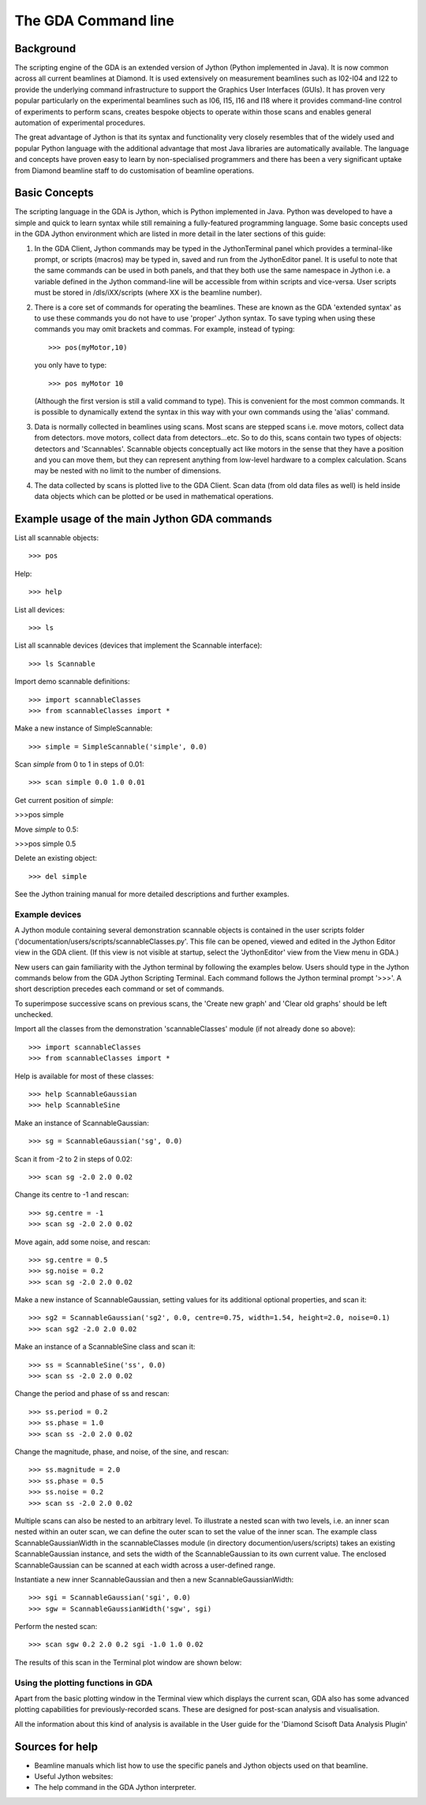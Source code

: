 ======================
 The GDA Command line
======================

Background
----------

The scripting engine of the GDA is an extended version of Jython
(Python implemented in Java). It is now common across all current
beamlines at Diamond. It is used extensively on measurement beamlines
such as I02-I04 and I22 to provide the underlying command
infrastructure to support the Graphics User Interfaces (GUIs). It has
proven very popular particularly on the experimental beamlines such as
I06, I15, I16 and I18 where it provides command-line control of
experiments to perform scans, creates bespoke objects to operate
within those scans and enables general automation of experimental
procedures.

The great advantage of Jython is that its syntax and functionality
very closely resembles that of the widely used and popular Python
language with the additional advantage that most Java libraries are
automatically available. The language and concepts have proven easy to
learn by non-specialised programmers and there has been a very
significant uptake from Diamond beamline staff to do customisation of
beamline operations.



Basic Concepts
--------------

The scripting language in the GDA is Jython, which is Python
implemented in Java. Python was developed to have a simple and quick
to learn syntax while still remaining a fully-featured programming
language. Some basic concepts used in the GDA Jython environment which
are listed in more detail in the later sections of this guide:

#. In the GDA Client, Jython commands may be typed in the
   JythonTerminal panel which provides a terminal-like prompt, or scripts
   (macros) may be typed in, saved and run from the JythonEditor panel.
   It is useful to note that the same commands can be used in both
   panels, and that they both use the same namespace in Jython i.e. a
   variable defined in the Jython command-line will be accessible from
   within scripts and vice-versa. User scripts must be stored in
   /dls/iXX/scripts (where XX is the beamline number).
#. There is a core set of commands for operating the beamlines. These
   are known as the GDA 'extended syntax' as to use these commands you do
   not have to use 'proper' Jython syntax. To save typing when using
   these commands you may omit brackets and commas. For example, instead
   of typing::

       >>> pos(myMotor,10)
  
   you only have to type::

       >>> pos myMotor 10
						
   (Although the first version is still a valid command to type). This is
   convenient for the most common commands. It is possible to dynamically
   extend the syntax in this way with your own commands using the 'alias'
   command.
#. Data is normally collected in beamlines using scans. Most scans are
   stepped scans i.e. move motors, collect data from detectors. move
   motors, collect data from detectors...etc. So to do this, scans
   contain two types of objects: detectors and 'Scannables'. Scannable
   objects conceptually act like motors in the sense that they have a
   position and you can move them, but they can represent anything from
   low-level hardware to a complex calculation. Scans may be nested with
   no limit to the number of dimensions.
#. The data collected by scans is plotted live to the GDA Client. Scan
   data (from old data files as well) is held inside data objects which
   can be plotted or be used in mathematical operations.

Example usage of the main Jython GDA commands
---------------------------------------------

List all scannable objects::

   >>> pos

Help::

   >>> help


List all devices::

   >>> ls


List all scannable devices (devices that implement the Scannable interface)::

   >>> ls Scannable

Import demo scannable definitions::

   >>> import scannableClasses
   >>> from scannableClasses import *

Make a new instance of SimpleScannable::

   >>> simple = SimpleScannable('simple', 0.0)

Scan `simple` from 0 to 1 in steps of 0.01::

   >>> scan simple 0.0 1.0 0.01

Get current position of `simple`:

>>>pos simple


Move `simple` to 0.5:

>>>pos simple 0.5


Delete an existing object::

   >>> del simple

See the Jython training manual for more detailed descriptions and
further examples.


Example devices
~~~~~~~~~~~~~~~

A Jython module containing several demonstration scannable objects is
contained in the user scripts folder
('documentation/users/scripts/scannableClasses.py'. This file can be
opened, viewed and edited in the Jython Editor view in the GDA
client. (If this view is not visible at startup, select the
'JythonEditor' view from the View menu in GDA.)

New users can gain familiarity with the Jython terminal by following
the examples below. Users should type in the Jython commands below
from the GDA Jython Scripting Terminal. Each command follows the
Jython terminal prompt '>>>'. A short description precedes each
command or set of commands.

To superimpose successive scans on previous scans, the 'Create new
graph' and 'Clear old graphs' should be left unchecked.


Import all the classes from the demonstration 'scannableClasses'
module (if not already done so above)::

   >>> import scannableClasses
   >>> from scannableClasses import *

Help is available for most of these classes::

   >>> help ScannableGaussian
   >>> help ScannableSine

Make an instance of ScannableGaussian::

   >>> sg = ScannableGaussian('sg', 0.0)

Scan it from -2 to 2 in steps of 0.02::

   >>> scan sg -2.0 2.0 0.02

.. image:: images/intro1.png

Change its centre to -1 and rescan::

   >>> sg.centre = -1
   >>> scan sg -2.0 2.0 0.02

.. image:: images/intro2.png

Move again, add some noise, and rescan::

   >>> sg.centre = 0.5
   >>> sg.noise = 0.2
   >>> scan sg -2.0 2.0 0.02

.. image:: images/intro3.png

Make a new instance of ScannableGaussian, setting values for its
additional optional properties, and scan it::

   >>> sg2 = ScannableGaussian('sg2', 0.0, centre=0.75, width=1.54, height=2.0, noise=0.1)
   >>> scan sg2 -2.0 2.0 0.02

.. image:: images/intro4.png

Make an instance of a ScannableSine class and scan it::

   >>> ss = ScannableSine('ss', 0.0)
   >>> scan ss -2.0 2.0 0.02

.. image:: images/intro5.png

Change the period and phase of ss and rescan::

   >>> ss.period = 0.2
   >>> ss.phase = 1.0
   >>> scan ss -2.0 2.0 0.02

.. image:: images/intro6.png

Change the magnitude, phase, and noise, of the sine, and rescan::

   >>> ss.magnitude = 2.0
   >>> ss.phase = 0.5
   >>> ss.noise = 0.2
   >>> scan ss -2.0 2.0 0.02

.. image:: images/intro7.png

Multiple scans can also be nested to an arbitrary level. To illustrate
a nested scan with two levels, i.e. an inner scan nested within an
outer scan, we can define the outer scan to set the value of the inner
scan. The example class ScannableGaussianWidth in the scannableClasses
module (in directory documention/users/scripts) takes an existing
ScannableGaussian instance, and sets the width of the
ScannableGaussian to its own current value. The enclosed
ScannableGaussian can be scanned at each width across a user-defined
range.


Instantiate a new inner ScannableGaussian and then a new ScannableGaussianWidth::

   >>> sgi = ScannableGaussian('sgi', 0.0)
   >>> sgw = ScannableGaussianWidth('sgw', sgi)

Perform the nested scan::

   >>> scan sgw 0.2 2.0 0.2 sgi -1.0 1.0 0.02

The results of this scan in the Terminal plot window are shown below:

.. image:: images/intro8.png


Using the plotting functions in GDA
~~~~~~~~~~~~~~~~~~~~~~~~~~~~~~~~~~~

Apart from the basic plotting window in the Terminal view which
displays the current scan, GDA also has some advanced plotting
capabilities for previously-recorded scans. These are designed for
post-scan analysis and visualisation. 

All the information about this kind of analysis is available in 
the User guide for the 'Diamond Scisoft Data Analysis Plugin'



Sources for help
----------------

+ Beamline manuals which list how to use the specific panels and
  Jython objects used on that beamline.
+ Useful Jython websites:
+ The help command in the GDA Jython interpreter.